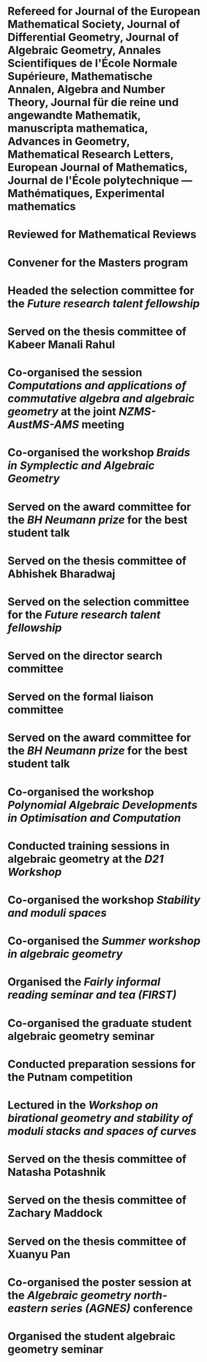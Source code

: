 * Refereed for Journal of the European Mathematical Society, Journal of Differential Geometry, Journal of Algebraic Geometry, Annales Scientifiques de l'École Normale Supérieure, Mathematische Annalen, Algebra and Number Theory, Journal für die reine und angewandte Mathematik, manuscripta mathematica, Advances in Geometry, Mathematical Research Letters, European Journal of Mathematics, Journal de l'École polytechnique — Mathématiques, Experimental mathematics

* Reviewed for Mathematical Reviews
:properties:
:institute: American Mathematical Society
:end:

* Convener for the Masters program
:properties:
:year: 2021--
:institute: Mathematical Sciences Institute, Australian National University
:end:

* Headed the selection committee for the /Future research talent fellowship/
:properties:
:year: 2025
:institute: Australian National University
:end:

* Served on the thesis committee of Kabeer Manali Rahul
:properties:
:year: 2025
:institute: Australian National University
:end:

* Co-organised the session /Computations and applications of commutative algebra and algebraic geometry/ at the joint /NZMS-AustMS-AMS/ meeting
:PROPERTIES:
:year:     2024
:institute: University of Auckland
:with:     John Cobb, Sione Ma'u, and Hal Schenk
:END:

*  Co-organised the workshop /Braids in Symplectic and Algebraic Geometry/
:properties:
  :year: 2022
  :institute: Institute for Computational and Experimental Research in Mathematics (ICERM), Brown University
  :with: Inanc Baykur, Benson Farb, Anthony Licata, and Ailsa Keating
:end:

*  Served on the award committee for the /BH Neumann prize/ for the best student talk
:properties:
  :year: 2021
  :institute: AustMS meeting
:end:

* Served on the thesis committee of Abhishek Bharadwaj
:properties:
:year: 2020
:institute: Mathematical Sciences Institute, Australian National University
:end:

*  Served on the selection committee for the /Future research talent fellowship/
:properties:
:institute: Mathematical Sciences Institute, Australian National University
:year: 2019
:end:
*  Served on the director search committee
:properties:
  :year: 2019
:institute: Mathematical Sciences Institute, Australian National University
  :end:

*  Served on the formal liaison committee
:properties:
  :year: 2019
  :institute: Mathematical Sciences Institute, Australian National University
:end:

*  Served on the award committee for the /BH Neumann prize/ for the best student talk
:properties:
  :year: 2018
  :institute: AustMS meeting
:end:

*  Co-organised the workshop /Polynomial Algebraic Developments in Optimisation and Computation/
:properties:
  :year: 2018
  :with: Markus Hegland
:end:
  
* Conducted training sessions in algebraic geometry at the /D21 Workshop/
:properties:
:institute: Australian Signals Directorate
:year:     2018
:end:

*  Co-organised the workshop /Stability and moduli spaces/
:properties:
:year: 2017
:with: Maksym Fedorchuk, Ian Morrison, Xiaowei Wang
:institute: American Institute of Matheatics, Palo Alto, California
:end:

*  Co-organised the /Summer workshop in algebraic geometry/
:properties:
  :year: 2016
  :institute: University of Georgia, Athens, Georgia
  :with: Angela Gibney, Nicola Tarasca
:end:

*  Organised the /Fairly informal reading seminar and tea (FIRST)/
:properties:
:year:     2016
:institute: University of Georgia, Athens, Georgia
:end:

*  Co-organised the graduate student algebraic geometry seminar
:properties:
:institute: Columbia University
:with: Johan de Jong
:year:     2016
:end: 

*  Conducted preparation sessions for the Putnam competition
:properties:
:institute: Columbia University
:year: 2015
:end:

*  Lectured in the /Workshop on birational geometry and stability of moduli stacks and spaces of curves/
:properties:
:institute: Vietnam Institute for Advanced Studies in Mathematics, Hanoi, Vietnam
:year: 2014
:end:

*  Served on the thesis committee of Natasha Potashnik
:properties:
:year: 2016
:institute: Columbia University, New York City, New York
:end:

*  Served on the thesis committee of Zachary Maddock
:properties:
:year: 2013
:institute: Columbia University, New York City, New York
:end:

*  Served on the thesis committee of Xuanyu Pan
:properties:
:year: 2014
:institute: Columbia University, New York City, New York
:end:

*  Co-organised the poster session at the /Algebraic geometry north-eastern series (AGNES)/ conference
:properties:
:institute: Boston College
:with: Anand Patel
:year: 2013
:end:

*  Organised the student algebraic geometry seminar
:properties:
:institute: Harvard/MIT
:year: 2011, 2010
:end:

